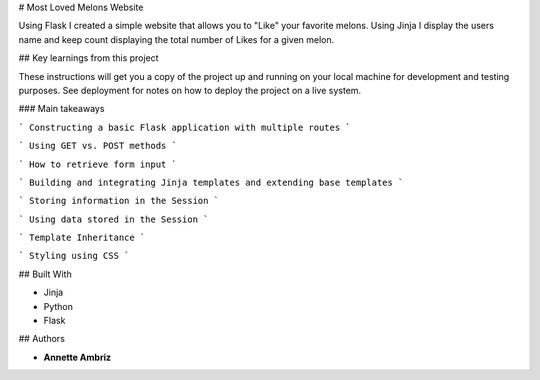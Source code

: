 # Most Loved Melons Website

Using Flask I created a simple website that allows you to "Like" your favorite melons. Using Jinja I display the users name and keep count displaying the total number of Likes for a given melon.

## Key learnings from this project

These instructions will get you a copy of the project up and running on your local machine for development and testing purposes. See deployment for notes on how to deploy the project on a live system.

### Main takeaways

```
Constructing a basic Flask application with multiple routes
```

```
Using GET vs. POST methods
```

```
How to retrieve form input
```

```
Building and integrating Jinja templates and extending base templates
```

```
Storing information in the Session
```

```
Using data stored in the Session
```

```
Template Inheritance
```

```
Styling using CSS
```


## Built With

* Jinja
* Python
* Flask

## Authors

* **Annette Ambriz** 

